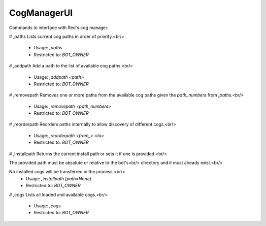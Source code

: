 CogManagerUI
============

Commands to interface with Red's cog manager.

# ,paths
Lists current cog paths in order of priority.<br/>
 - Usage: `,paths`
 - Restricted to: `BOT_OWNER`


# ,addpath
Add a path to the list of available cog paths.<br/>
 - Usage: `,addpath <path>`
 - Restricted to: `BOT_OWNER`


# ,removepath
Removes one or more paths from the available cog paths given the `path_numbers` from `,paths`.<br/>
 - Usage: `,removepath <path_numbers>`
 - Restricted to: `BOT_OWNER`


# ,reorderpath
Reorders paths internally to allow discovery of different cogs.<br/>
 - Usage: `,reorderpath <from_> <to>`
 - Restricted to: `BOT_OWNER`


# ,installpath
Returns the current install path or sets it if one is provided.<br/>

The provided path must be absolute or relative to the bot's<br/>
directory and it must already exist.<br/>

No installed cogs will be transferred in the process.<br/>
 - Usage: `,installpath [path=None]`
 - Restricted to: `BOT_OWNER`


# ,cogs
Lists all loaded and available cogs.<br/>
 - Usage: `,cogs`
 - Restricted to: `BOT_OWNER`


